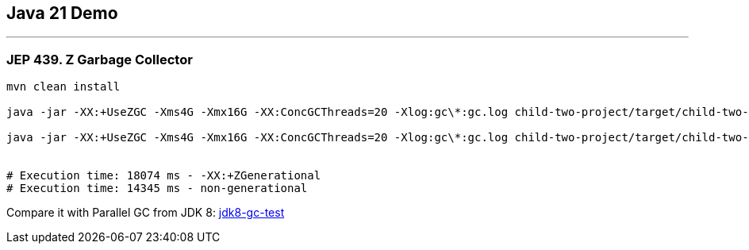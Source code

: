 == Java 21 Demo

'''

=== JEP 439. Z Garbage Collector

[source]
----
mvn clean install

java -jar -XX:+UseZGC -Xms4G -Xmx16G -XX:ConcGCThreads=20 -Xlog:gc\*:gc.log child-two-project/target/child-two-project-2.0-SNAPSHOT.jar

java -jar -XX:+UseZGC -Xms4G -Xmx16G -XX:ConcGCThreads=20 -Xlog:gc\*:gc.log child-two-project/target/child-two-project-2.0-SNAPSHOT.jar


# Execution time: 18074 ms - -XX:+ZGenerational
# Execution time: 14345 ms - non-generational
----

Compare it with Parallel GC from JDK 8: link:/Users/iuliana/.work-mine/jdk8-gc-test/jdk8-gc-test[jdk8-gc-test]
